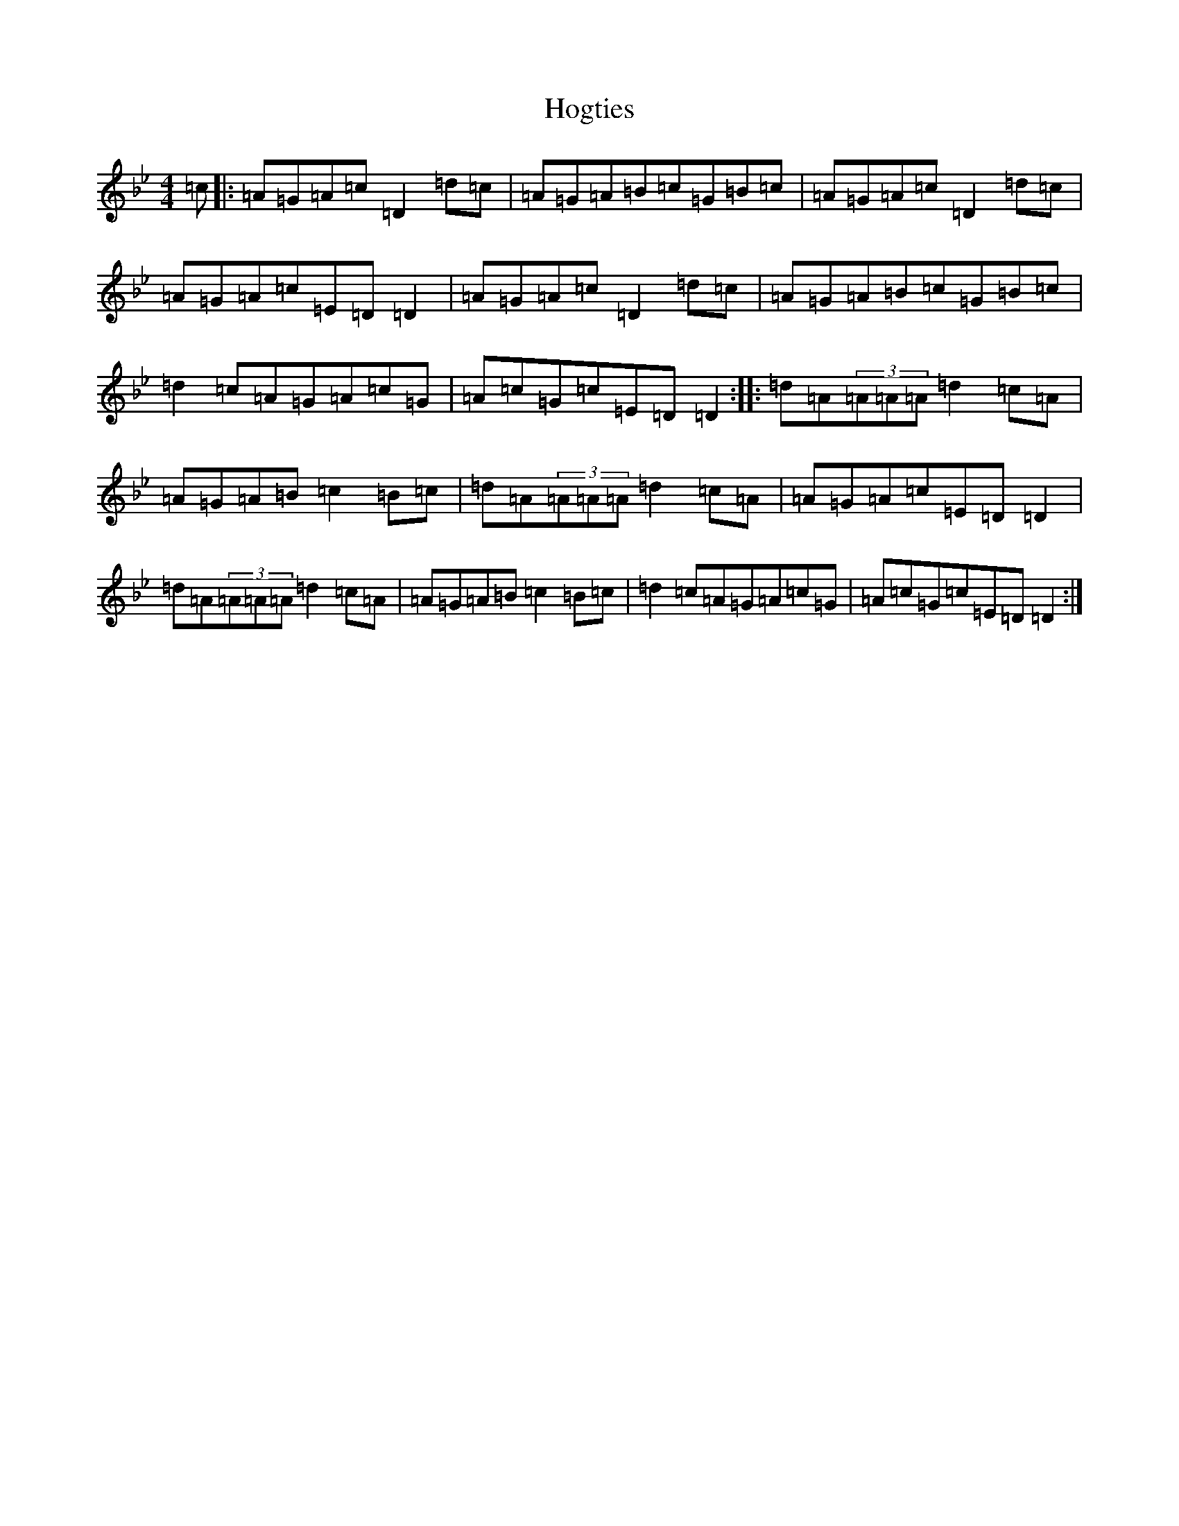 X: 9209
T: Hogties
S: https://thesession.org/tunes/290#setting13038
Z: E Dorian
R: reel
M:4/4
L:1/8
K: C Dorian
=c|:=A=G=A=c=D2=d=c|=A=G=A=B=c=G=B=c|=A=G=A=c=D2=d=c|=A=G=A=c=E=D=D2|=A=G=A=c=D2=d=c|=A=G=A=B=c=G=B=c|=d2=c=A=G=A=c=G|=A=c=G=c=E=D=D2:||:=d=A(3=A=A=A=d2=c=A|=A=G=A=B=c2=B=c|=d=A(3=A=A=A=d2=c=A|=A=G=A=c=E=D=D2|=d=A(3=A=A=A=d2=c=A|=A=G=A=B=c2=B=c|=d2=c=A=G=A=c=G|=A=c=G=c=E=D=D2:|
